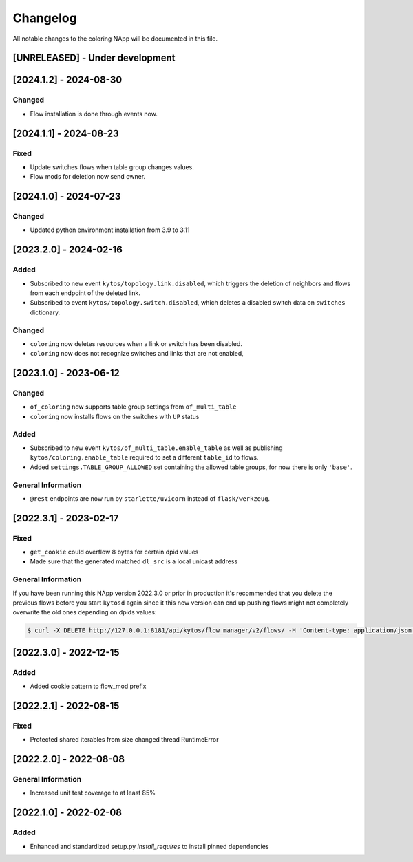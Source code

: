 #########
Changelog
#########
All notable changes to the coloring NApp will be documented in this file.

[UNRELEASED] - Under development
********************************

[2024.1.2] - 2024-08-30
***********************

Changed
=======
- Flow installation is done through events now.

[2024.1.1] - 2024-08-23
***********************

Fixed
=====
- Update switches flows when table group changes values.
- Flow mods for deletion now send owner.

[2024.1.0] - 2024-07-23
***********************

Changed
=======
- Updated python environment installation from 3.9 to 3.11

[2023.2.0] - 2024-02-16
***********************

Added
=====
- Subscribed to new event ``kytos/topology.link.disabled``, which triggers the deletion of neighbors and flows from each endpoint of the deleted link.
- Subscribed to event ``kytos/topology.switch.disabled``, which deletes a disabled switch data on ``switches`` dictionary.

Changed
=======
- ``coloring`` now deletes resources when a link or switch has been disabled.
- ``coloring`` now does not recognize switches and links that are not enabled,

[2023.1.0] - 2023-06-12
***********************

Changed
=======
- ``of_coloring`` now supports table group settings from ``of_multi_table``
- ``coloring`` now installs flows on the switches with ``UP`` status

Added
=====
- Subscribed to new event ``kytos/of_multi_table.enable_table`` as well as publishing ``kytos/coloring.enable_table`` required to set a different ``table_id`` to flows.
- Added ``settings.TABLE_GROUP_ALLOWED`` set containing the allowed table groups, for now there is only ``'base'``.

General Information
===================
- ``@rest`` endpoints are now run by ``starlette/uvicorn`` instead of ``flask/werkzeug``.

[2022.3.1] - 2023-02-17
***********************

Fixed
=====
- ``get_cookie`` could overflow 8 bytes for certain dpid values
- Made sure that the generated matched ``dl_src`` is a local unicast address

General Information
===================

If you have been running this NApp version 2022.3.0 or prior in production it's recommended that you delete the previous flows before you start ``kytosd`` again since it this new version can end up pushing flows might not completely overwrite the old ones depending on dpids values:

.. code:: bash

  $ curl -X DELETE http://127.0.0.1:8181/api/kytos/flow_manager/v2/flows/ -H 'Content-type: application/json' -d '{ "flows": [ { "cookie": 12393906174523604992, "cookie_mask": 18374686479671623680 } ] }'

[2022.3.0] - 2022-12-15
***********************

Added
=====
- Added cookie pattern to flow_mod prefix

[2022.2.1] - 2022-08-15
***********************

Fixed
=====
- Protected shared iterables from size changed thread RuntimeError


[2022.2.0] - 2022-08-08
***********************

General Information
===================
- Increased unit test coverage to at least 85%

[2022.1.0] - 2022-02-08
***********************

Added
=====
- Enhanced and standardized setup.py `install_requires` to install pinned dependencies
